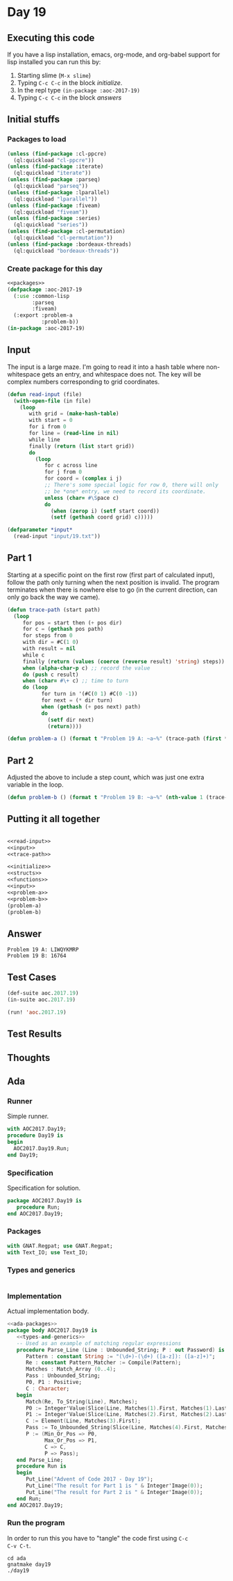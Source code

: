 #+STARTUP: indent contents
#+OPTIONS: num:nil toc:nil
* Day 19
** Executing this code
If you have a lisp installation, emacs, org-mode, and org-babel
support for lisp installed you can run this by:
1. Starting slime (=M-x slime=)
2. Typing =C-c C-c= in the block [[initialize][initialize]].
3. In the repl type =(in-package :aoc-2017-19)=
4. Typing =C-c C-c= in the block [[answers][answers]]
** Initial stuffs
*** Packages to load
#+NAME: packages
#+BEGIN_SRC lisp :results silent
  (unless (find-package :cl-ppcre)
    (ql:quickload "cl-ppcre"))
  (unless (find-package :iterate)
    (ql:quickload "iterate"))
  (unless (find-package :parseq)
    (ql:quickload "parseq"))
  (unless (find-package :lparallel)
    (ql:quickload "lparallel"))
  (unless (find-package :fiveam)
    (ql:quickload "fiveam"))
  (unless (find-package :series)
    (ql:quickload "series"))
  (unless (find-package :cl-permutation)
    (ql:quickload "cl-permutation"))
  (unless (find-package :bordeaux-threads)
    (ql:quickload "bordeaux-threads"))
#+END_SRC
*** Create package for this day
#+NAME: initialize
#+BEGIN_SRC lisp :noweb yes :results silent
  <<packages>>
  (defpackage :aoc-2017-19
    (:use :common-lisp
          :parseq
          :fiveam)
    (:export :problem-a
             :problem-b))
  (in-package :aoc-2017-19)
#+END_SRC
** Input
The input is a large maze. I'm going to read it into a hash table
where non-whitespace gets an entry, and whitespace does not. The key
will be complex numbers corresponding to grid coordinates.
#+NAME: read-input
#+BEGIN_SRC lisp :results silent
  (defun read-input (file)
    (with-open-file (in file)
      (loop
         with grid = (make-hash-table)
         with start = 0
         for i from 0
         for line = (read-line in nil)
         while line
         finally (return (list start grid))
         do
           (loop
              for c across line
              for j from 0
              for coord = (complex i j)
              ;; There's some special logic for row 0, there will only
              ;; be *one* entry, we need to record its coordinate.
              unless (char= #\Space c)
              do
                (when (zerop i) (setf start coord))
                (setf (gethash coord grid) c)))))
#+END_SRC
#+NAME: input
#+BEGIN_SRC lisp :noweb yes :results silent
  (defparameter *input*
    (read-input "input/19.txt"))
#+END_SRC
** Part 1
Starting at a specific point on the first row (first part of
calculated input), follow the path only turning when the next position
is invalid. The program terminates when there is nowhere else to go
(in the current direction, can only go back the way we came).
#+NAME: trace-path
#+BEGIN_SRC lisp :noweb yes :results silent
  (defun trace-path (start path)
    (loop
       for pos = start then (+ pos dir)
       for c = (gethash pos path)
       for steps from 0
       with dir = #C(1 0)
       with result = nil
       while c
       finally (return (values (coerce (reverse result) 'string) steps))
       when (alpha-char-p c) ;; record the value
       do (push c result)
       when (char= #\+ c) ;; time to turn
       do (loop
             for turn in '(#C(0 1) #C(0 -1))
             for next = (* dir turn)
             when (gethash (+ pos next) path)
             do
               (setf dir next)
               (return))))
#+END_SRC
#+NAME: problem-a
#+BEGIN_SRC lisp :noweb yes :results silent
  (defun problem-a () (format t "Problem 19 A: ~a~%" (trace-path (first *input*) (second *input*))))
#+END_SRC
** Part 2
Adjusted the above to include a step count, which was just one extra
variable in the loop.
#+NAME: problem-b
#+BEGIN_SRC lisp :noweb yes :results silent
  (defun problem-b () (format t "Problem 19 B: ~a~%" (nth-value 1 (trace-path (first *input*) (second *input*)))))
#+END_SRC
** Putting it all together
#+NAME: structs
#+BEGIN_SRC lisp :noweb yes :results silent

#+END_SRC
#+NAME: functions
#+BEGIN_SRC lisp :noweb yes :results silent
  <<read-input>>
  <<input>>
  <<trace-path>>
#+END_SRC
#+NAME: answers
#+BEGIN_SRC lisp :results output :exports both :noweb yes :tangle no
  <<initialize>>
  <<structs>>
  <<functions>>
  <<input>>
  <<problem-a>>
  <<problem-b>>
  (problem-a)
  (problem-b)
#+END_SRC
** Answer
#+RESULTS: answers
: Problem 19 A: LIWQYKMRP
: Problem 19 B: 16764
** Test Cases
#+NAME: test-cases
#+BEGIN_SRC lisp :results output :exports both
  (def-suite aoc.2017.19)
  (in-suite aoc.2017.19)

  (run! 'aoc.2017.19)
#+END_SRC
** Test Results
#+RESULTS: test-cases
** Thoughts
** Ada
*** Runner
Simple runner.
#+BEGIN_SRC ada :tangle ada/day19.adb
  with AOC2017.Day19;
  procedure Day19 is
  begin
    AOC2017.Day19.Run;
  end Day19;
#+END_SRC
*** Specification
Specification for solution.
#+BEGIN_SRC ada :tangle ada/aoc2017-day19.ads
  package AOC2017.Day19 is
     procedure Run;
  end AOC2017.Day19;
#+END_SRC
*** Packages
#+NAME: ada-packages
#+BEGIN_SRC ada
  with GNAT.Regpat; use GNAT.Regpat;
  with Text_IO; use Text_IO;
#+END_SRC
*** Types and generics
#+NAME: types-and-generics
#+BEGIN_SRC ada

#+END_SRC
*** Implementation
Actual implementation body.
#+BEGIN_SRC ada :tangle ada/aoc2017-day19.adb
  <<ada-packages>>
  package body AOC2017.Day19 is
     <<types-and-generics>>
     -- Used as an example of matching regular expressions
     procedure Parse_Line (Line : Unbounded_String; P : out Password) is
        Pattern : constant String := "(\d+)-(\d+) ([a-z]): ([a-z]+)";
        Re : constant Pattern_Matcher := Compile(Pattern);
        Matches : Match_Array (0..4);
        Pass : Unbounded_String;
        P0, P1 : Positive;
        C : Character;
     begin
        Match(Re, To_String(Line), Matches);
        P0 := Integer'Value(Slice(Line, Matches(1).First, Matches(1).Last));
        P1 := Integer'Value(Slice(Line, Matches(2).First, Matches(2).Last));
        C := Element(Line, Matches(3).First);
        Pass := To_Unbounded_String(Slice(Line, Matches(4).First, Matches(4).Last));
        P := (Min_Or_Pos => P0,
              Max_Or_Pos => P1,
              C => C,
              P => Pass);
     end Parse_Line;
     procedure Run is
     begin
        Put_Line("Advent of Code 2017 - Day 19");
        Put_Line("The result for Part 1 is " & Integer'Image(0));
        Put_Line("The result for Part 2 is " & Integer'Image(0));
     end Run;
  end AOC2017.Day19;
#+END_SRC
*** Run the program
In order to run this you have to "tangle" the code first using =C-c
C-v C-t=.

#+BEGIN_SRC shell :tangle no :results output :exports both
  cd ada
  gnatmake day19
  ./day19
#+END_SRC

#+RESULTS:
